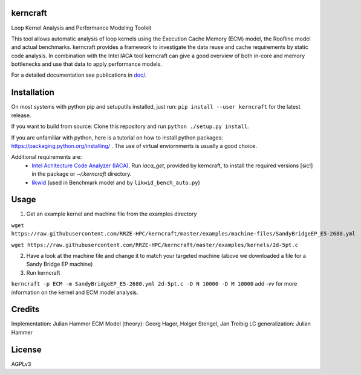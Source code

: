 kerncraft
=========

Loop Kernel Analysis and Performance Modeling Toolkit

This tool allows automatic analysis of loop kernels using the Execution Cache Memory (ECM) model,
the Roofline model and actual benchmarks. kerncraft provides a framework to investigate the
data reuse and cache requirements by static code analysis. In combination with the Intel IACA tool
kerncraft can give a good overview of both in-core and memory bottlenecks and use that data to
apply performance models.

For a detailed documentation see publications in `<doc/>`_.

.. image:: https://travis-ci.org/RRZE-HPC/kerncraft.svg?branch=master
    :target: https://travis-ci.org/RRZE-HPC/kerncraft?branch=master

.. image:: https://codecov.io/github/RRZE-HPC/kerncraft/coverage.svg?branch=master
    :target: https://codecov.io/github/RRZE-HPC/kerncraft?branch=master

.. image:: https://landscape.io/github/RRZE-HPC/kerncraft/master/landscape.svg?style=flat
   :target: https://landscape.io/github/RRZE-HPC/kerncraft/master
   :alt: Code Health

Installation
============

On most systems with python pip and setuputils installed, just run:
``pip install --user kerncraft`` for the latest release.

If you want to build from source:
Clone this repository and run ``python ./setup.py install``.

If you are unfamiliar with python, here is a tutorial on how to install python packages: https://packaging.python.org/installing/ . The use of virtual enviornments is usually a good choice.

Additional requirements are:
 * `Intel Achitecture Code Analyzer (IACA) <https://software.intel.com/en-us/articles/intel-architecture-code-analyzer>`_. Run `iaca_get`, provided by kerncraft, to install the required versions [sic!] in the package or `~/.kerncraft` directory.
 * `likwid <https://github.com/RRZE-HPC/likwid>`_ (used in Benchmark model and by ``likwid_bench_auto.py``)

Usage
=====

1. Get an example kernel and machine file from the examples directory

``wget https://raw.githubusercontent.com/RRZE-HPC/kerncraft/master/examples/machine-files/SandyBridgeEP_E5-2680.yml``

``wget https://raw.githubusercontent.com/RRZE-HPC/kerncraft/master/examples/kernels/2d-5pt.c``

2. Have a look at the machine file and change it to match your targeted machine (above we downloaded a file for a Sandy Bridge EP machine)

3. Run kerncraft

``kerncraft -p ECM -m SandyBridgeEP_E5-2680.yml 2d-5pt.c -D N 10000 -D M 10000``
add `-vv` for more information on the kernel and ECM model analysis.

Credits
=======
Implementation: Julian Hammer
ECM Model (theory): Georg Hager, Holger Stengel, Jan Treibig
LC generalization: Julian Hammer

License
=======
AGPLv3
